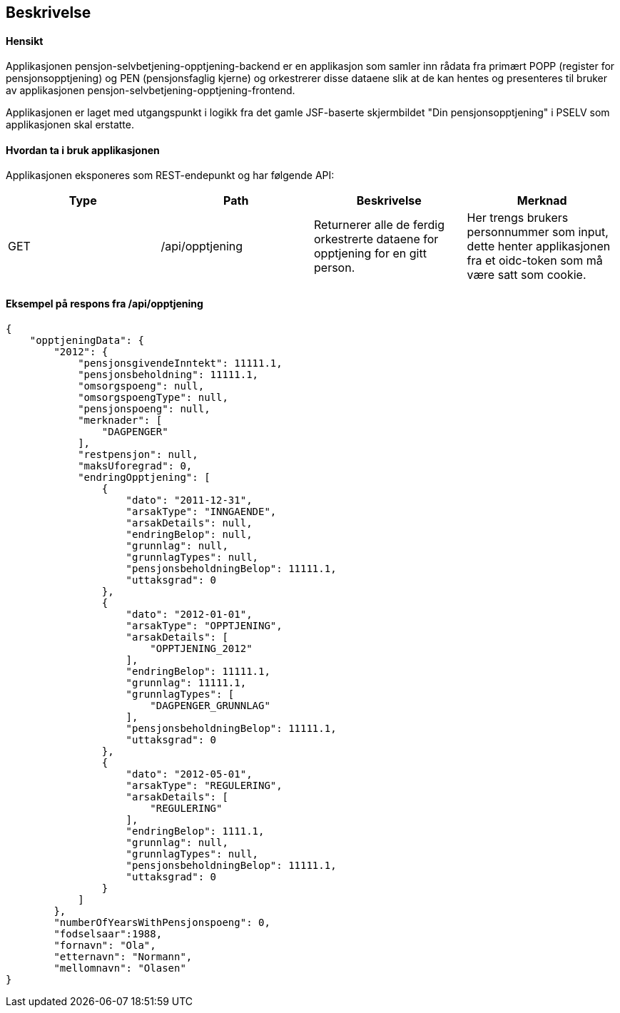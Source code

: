 == Beskrivelse
==== Hensikt
Applikasjonen pensjon-selvbetjening-opptjening-backend er en applikasjon som samler
inn rådata fra primært POPP (register for pensjonsopptjening) og PEN (pensjonsfaglig kjerne)
og orkestrerer disse dataene slik at de kan hentes og presenteres til bruker av applikasjonen
pensjon-selvbetjening-opptjening-frontend.

Applikasjonen er laget med utgangspunkt i logikk
fra det gamle JSF-baserte skjermbildet "Din pensjonsopptjening" i PSELV som applikasjonen skal
erstatte.

==== Hvordan ta i bruk applikasjonen
Applikasjonen eksponeres som REST-endepunkt og har følgende API:

[options="header,footer"]
|=======================
|Type   |Path                |Beskrivelse                                                                       |Merknad
|GET    |/api/opptjening     |Returnerer alle de ferdig orkestrerte dataene for opptjening for en gitt person.  |Her trengs brukers personnummer som input, dette henter applikasjonen fra et oidc-token som må være satt som cookie.

|=======================

==== Eksempel på respons fra /api/opptjening
[source,perl]
----
{
    "opptjeningData": {
        "2012": {
            "pensjonsgivendeInntekt": 11111.1,
            "pensjonsbeholdning": 11111.1,
            "omsorgspoeng": null,
            "omsorgspoengType": null,
            "pensjonspoeng": null,
            "merknader": [
                "DAGPENGER"
            ],
            "restpensjon": null,
            "maksUforegrad": 0,
            "endringOpptjening": [
                {
                    "dato": "2011-12-31",
                    "arsakType": "INNGAENDE",
                    "arsakDetails": null,
                    "endringBelop": null,
                    "grunnlag": null,
                    "grunnlagTypes": null,
                    "pensjonsbeholdningBelop": 11111.1,
                    "uttaksgrad": 0
                },
                {
                    "dato": "2012-01-01",
                    "arsakType": "OPPTJENING",
                    "arsakDetails": [
                        "OPPTJENING_2012"
                    ],
                    "endringBelop": 11111.1,
                    "grunnlag": 11111.1,
                    "grunnlagTypes": [
                        "DAGPENGER_GRUNNLAG"
                    ],
                    "pensjonsbeholdningBelop": 11111.1,
                    "uttaksgrad": 0
                },
                {
                    "dato": "2012-05-01",
                    "arsakType": "REGULERING",
                    "arsakDetails": [
                        "REGULERING"
                    ],
                    "endringBelop": 1111.1,
                    "grunnlag": null,
                    "grunnlagTypes": null,
                    "pensjonsbeholdningBelop": 11111.1,
                    "uttaksgrad": 0
                }
            ]
        },
        "numberOfYearsWithPensjonspoeng": 0,
        "fodselsaar":1988,
        "fornavn": "Ola",
        "etternavn": "Normann",
        "mellomnavn": "Olasen"
}
----